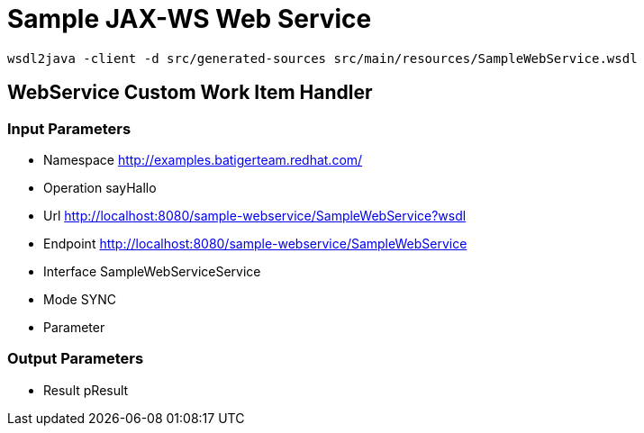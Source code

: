 = Sample JAX-WS Web Service

[source,BASH]
----
wsdl2java -client -d src/generated-sources src/main/resources/SampleWebService.wsdl
----

== WebService Custom Work Item Handler

=== Input Parameters

* Namespace http://examples.batigerteam.redhat.com/
* Operation sayHallo
* Url http://localhost:8080/sample-webservice/SampleWebService?wsdl
* Endpoint http://localhost:8080/sample-webservice/SampleWebService
* Interface SampleWebServiceService
* Mode SYNC
* Parameter

=== Output Parameters

* Result pResult